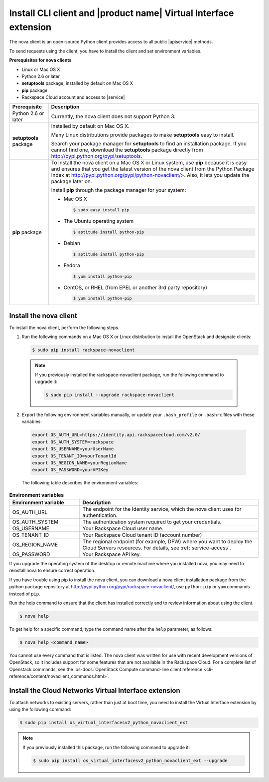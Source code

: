.. _request-using-client:

Install CLI client and |product name| Virtual Interface extension
~~~~~~~~~~~~~~~~~~~~~~~~~~~~~~~~~~~~~~~~~~~~~~~~~~~~~~~~~~~~~~~~~

The nova client is an open-source Python client provides access to all public
|apiservice| methods.

To send requests using the client, you have to install the client and set
environment variables.


**Prerequisites for nova clients**

- Linux or Mac OS X
- Python 2.6 or later
- **setuptools** package, installed by default on Mac OS X
- **pip** package
- Rackspace Cloud account and access to |service|

+--------------------+--------------------------------------------------------+
| Prerequisite       | Description                                            |
+====================+========================================================+
| Python 2.6 or      | Currently, the nova client does not support Python 3.  |
| later              |                                                        |
+--------------------+--------------------------------------------------------+
| **setuptools**     | Installed by default on Mac OS X.                      |
| package            |                                                        |
|                    | Many Linux distributions provide packages to make      |
|                    | **setuptools** easy to install.                        |
|                    |                                                        |
|                    | Search your package manager for **setuptools** to find |
|                    | an installation package. If you cannot find one,       |
|                    | download the **setuptools** package directly from      |
|                    | http://pypi.python.org/pypi/setuptools.                |
+--------------------+--------------------------------------------------------+
| **pip** package    | To install the nova client on a Mac OS X or Linux      |
|                    | system, use **pip** because it is easy and ensures     |
|                    | that you get the latest version of the nova client     |
|                    | from the Python Package Index at                       |
|                    | http://pypi.python.org/pypi/python-novaclient/>.       |
|                    | Also, it lets you update the package later on.         |
|                    |                                                        |
|                    | Install **pip** through the package manager for your   |
|                    | system:                                                |
|                    |                                                        |
|                    | -  Mac OS X                                            |
|                    |                                                        |
|                    |    .. code::                                           |
|                    |                                                        |
|                    |        $ sudo easy_install pip                         |
|                    |                                                        |
|                    | -  The Ubuntu operating system                         |
|                    |                                                        |
|                    |    .. code::                                           |
|                    |                                                        |
|                    |        $ aptitude install python-pip                   |
|                    |                                                        |
|                    | -  Debian                                              |
|                    |                                                        |
|                    |    .. code::                                           |
|                    |                                                        |
|                    |        $ aptitude install python-pip                   |
|                    |                                                        |
|                    | -  Fedora                                              |
|                    |                                                        |
|                    |    .. code::                                           |
|                    |                                                        |
|                    |        $ yum install python-pip                        |
|                    |                                                        |
|                    | -  CentOS, or RHEL (from EPEL or another 3rd party     |
|                    |    repository)                                         |
|                    |                                                        |
|                    |    .. code::                                           |
|                    |                                                        |
|                    |        $ yum install python-pip                        |
|                    |                                                        |
+--------------------+--------------------------------------------------------+

.. _install-cli-client:

Install the nova client
-----------------------

To install the nova client, perform the following steps.

1. Run the following commands on a Mac OS X or Linux distribution to install
   the OpenStack and designate clients:

   .. code::

      $ sudo pip install rackspace-novaclient

  .. note::

     If you previously installed the rackspace-novaclient package, run the
     following command to upgrade it:

     .. code::

        $ sudo pip install --upgrade rackspace-novaclient

2. Export the following environment variables manually, or update your
   ``.bash_profile`` or ``.bashrc`` files with these variables:

  .. code::

     export OS_AUTH_URL=https://identity.api.rackspacecloud.com/v2.0/
     export OS_AUTH_SYSTEM=rackspace
     export OS_USERNAME=yourUserName
     export OS_TENANT_ID=yourTenantId
     export OS_REGION_NAME=yourRegionName
     export OS_PASSWORD=yourAPIKey

  The following table describes the environment variables:

.. list-table:: **Environment variables**
   :widths: 22 56
   :header-rows: 1

   * - Environment variable
     - Description
   * - OS_AUTH_URL
     - The endpoint for the Identity service, which the nova
       client uses for authentication.
   * - OS_AUTH_SYSTEM
     - The authentication system required to get your credentials.
   * - OS_USERNAME
     - Your Rackspace Cloud user name.
   * - OS_TENANT_ID
     - Your Rackspace Cloud tenant ID (account number)
   * - OS_REGION_NAME
     - The regional endpoint (for example, DFW) where you want to deploy the
       Cloud Servers resources. For details, see :ref:`service-access`.
   * - OS_PASSWORD
     - Your Rackspace API key.

If you upgrade the operating system of the desktop or remote machine where you
installed nova, you may need to reinstall nova to ensure correct operation.

If you have trouble using pip to install the nova client, you can download a
nova client installation package from the python package repository at
http://pypi.python.org/pypi/rackspace-novaclient/, use ``python-pip`` or
``yum`` commands instead of ``pip``.

Run the help command to ensure that the client has installed correctly and to
review information about using the client.

.. code::

   $ nova help

To get help for a specific command, type the command name after the ``help``
parameter, as follows:

.. code::

   $ nova help <command_name>

You cannot use every command that is listed. The nova client was written for
use with recent development versions of OpenStack, so it includes support for
some features that are not available in the Rackspace Cloud. For a complete
list of Openstack commands, see the
:os-docs:`OpenStack Compute command-line client reference
<cli-reference/content/novaclient_commands.html>`.

.. _install-virtual-int-ext:

Install the Cloud Networks Virtual Interface extension
------------------------------------------------------

To attach networks to existing servers, rather than just at boot time, you need
to install the Virtual Interface extension by using the following command:

.. code::

   $ sudo pip install os_virtual_interfacesv2_python_novaclient_ext

.. note::

   If you previously installed this package, run the following command to
   upgrade it:

   .. code::

      $ sudo pip install os_virtual_interfacesv2_python_novaclient_ext --upgrade
